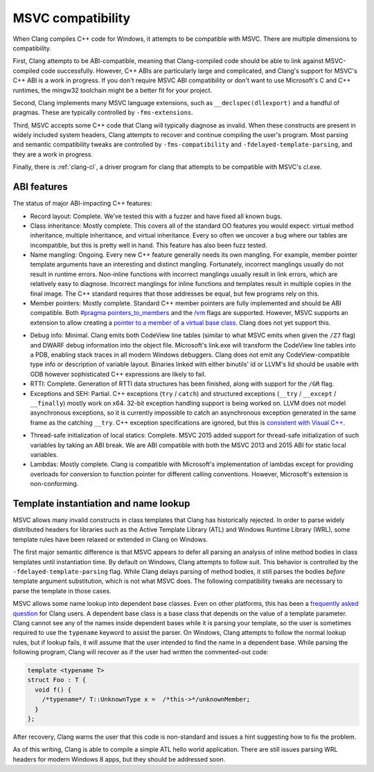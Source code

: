 .. raw:: html

  <style type="text/css">
    .none { background-color: #FFCCCC }
    .partial { background-color: #FFFF99 }
    .good { background-color: #CCFF99 }
  </style>

.. role:: none
.. role:: partial
.. role:: good

==================
MSVC compatibility
==================

When Clang compiles C++ code for Windows, it attempts to be compatible with
MSVC.  There are multiple dimensions to compatibility.

First, Clang attempts to be ABI-compatible, meaning that Clang-compiled code
should be able to link against MSVC-compiled code successfully.  However, C++
ABIs are particularly large and complicated, and Clang's support for MSVC's C++
ABI is a work in progress.  If you don't require MSVC ABI compatibility or don't
want to use Microsoft's C and C++ runtimes, the mingw32 toolchain might be a
better fit for your project.

Second, Clang implements many MSVC language extensions, such as
``__declspec(dllexport)`` and a handful of pragmas.  These are typically
controlled by ``-fms-extensions``.

Third, MSVC accepts some C++ code that Clang will typically diagnose as
invalid.  When these constructs are present in widely included system headers,
Clang attempts to recover and continue compiling the user's program.  Most
parsing and semantic compatibility tweaks are controlled by
``-fms-compatibility`` and ``-fdelayed-template-parsing``, and they are a work
in progress.

Finally, there is :ref:`clang-cl`, a driver program for clang that attempts to
be compatible with MSVC's cl.exe.

ABI features
============

The status of major ABI-impacting C++ features:

* Record layout: :good:`Complete`.  We've tested this with a fuzzer and have
  fixed all known bugs.

* Class inheritance: :good:`Mostly complete`.  This covers all of the standard
  OO features you would expect: virtual method inheritance, multiple
  inheritance, and virtual inheritance.  Every so often we uncover a bug where
  our tables are incompatible, but this is pretty well in hand.  This feature
  has also been fuzz tested.

* Name mangling: :good:`Ongoing`.  Every new C++ feature generally needs its own
  mangling.  For example, member pointer template arguments have an interesting
  and distinct mangling.  Fortunately, incorrect manglings usually do not result
  in runtime errors.  Non-inline functions with incorrect manglings usually
  result in link errors, which are relatively easy to diagnose.  Incorrect
  manglings for inline functions and templates result in multiple copies in the
  final image.  The C++ standard requires that those addresses be equal, but few
  programs rely on this.

* Member pointers: :good:`Mostly complete`.  Standard C++ member pointers are
  fully implemented and should be ABI compatible.  Both `#pragma
  pointers_to_members`_ and the `/vm`_ flags are supported. However, MSVC
  supports an extension to allow creating a `pointer to a member of a virtual
  base class`_.  Clang does not yet support this.

.. _#pragma pointers_to_members:
  http://msdn.microsoft.com/en-us/library/83cch5a6.aspx
.. _/vm: http://msdn.microsoft.com/en-us/library/yad46a6z.aspx
.. _pointer to a member of a virtual base class: http://llvm.org/PR15713

* Debug info: :partial:`Minimal`.  Clang emits both CodeView line tables
  (similar to what MSVC emits when given the ``/Z7`` flag) and DWARF debug
  information into the object file.
  Microsoft's link.exe will transform the CodeView line tables into a PDB,
  enabling stack traces in all modern Windows debuggers.  Clang does not emit
  any CodeView-compatible type info or description of variable layout.
  Binaries linked with either binutils' ld or LLVM's lld should be usable with
  GDB however sophisticated C++ expressions are likely to fail.

* RTTI: :good:`Complete`.  Generation of RTTI data structures has been
  finished, along with support for the ``/GR`` flag.

* Exceptions and SEH: :partial:`Partial`.  C++ exceptions (``try`` / ``catch``)
  and structured exceptions (``__try`` / ``__except`` / ``__finally``) mostly
  work on x64. 32-bit exception handling support is being worked on.  LLVM does
  not model asynchronous exceptions, so it is currently impossible to catch an
  asynchronous exception generated in the same frame as the catching ``__try``.
  C++ exception specifications are ignored, but this is `consistent with Visual
  C++`_.

.. _consistent with Visual C++:
  https://msdn.microsoft.com/en-us/library/wfa0edys.aspx

* Thread-safe initialization of local statics: :none:`Complete`.  MSVC 2015
  added support for thread-safe initialization of such variables by taking an
  ABI break.
  We are ABI compatible with both the MSVC 2013 and 2015 ABI for static local
  variables.

* Lambdas: :good:`Mostly complete`.  Clang is compatible with Microsoft's
  implementation of lambdas except for providing overloads for conversion to
  function pointer for different calling conventions.  However, Microsoft's
  extension is non-conforming.

Template instantiation and name lookup
======================================

MSVC allows many invalid constructs in class templates that Clang has
historically rejected.  In order to parse widely distributed headers for
libraries such as the Active Template Library (ATL) and Windows Runtime Library
(WRL), some template rules have been relaxed or extended in Clang on Windows.

The first major semantic difference is that MSVC appears to defer all parsing
an analysis of inline method bodies in class templates until instantiation
time.  By default on Windows, Clang attempts to follow suit.  This behavior is
controlled by the ``-fdelayed-template-parsing`` flag.  While Clang delays
parsing of method bodies, it still parses the bodies *before* template argument
substitution, which is not what MSVC does.  The following compatibility tweaks
are necessary to parse the template in those cases.

MSVC allows some name lookup into dependent base classes.  Even on other
platforms, this has been a `frequently asked question`_ for Clang users.  A
dependent base class is a base class that depends on the value of a template
parameter.  Clang cannot see any of the names inside dependent bases while it
is parsing your template, so the user is sometimes required to use the
``typename`` keyword to assist the parser.  On Windows, Clang attempts to
follow the normal lookup rules, but if lookup fails, it will assume that the
user intended to find the name in a dependent base.  While parsing the
following program, Clang will recover as if the user had written the
commented-out code:

.. _frequently asked question:
  http://clang.llvm.org/compatibility.html#dep_lookup

.. code-block:: c++

  template <typename T>
  struct Foo : T {
    void f() {
      /*typename*/ T::UnknownType x =  /*this->*/unknownMember;
    }
  };

After recovery, Clang warns the user that this code is non-standard and issues
a hint suggesting how to fix the problem.

As of this writing, Clang is able to compile a simple ATL hello world
application.  There are still issues parsing WRL headers for modern Windows 8
apps, but they should be addressed soon.

